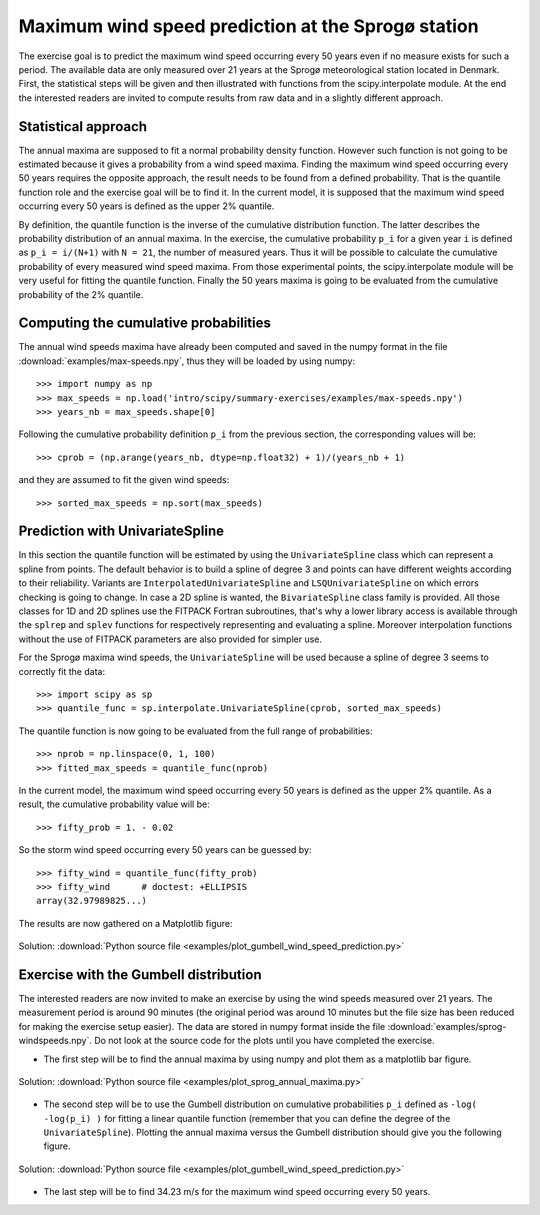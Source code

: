 .. _summary_exercise_stat_interp:

Maximum wind speed prediction at the Sprogø station
---------------------------------------------------
The exercise goal is to predict the maximum wind speed occurring every
50 years even if no measure exists for such a period. The available
data are only measured over 21 years at the Sprogø meteorological
station located in Denmark. First, the statistical steps will be given
and then illustrated with functions from the scipy.interpolate module.
At the end the interested readers are invited to compute results from
raw data and in a slightly different approach.

Statistical approach
~~~~~~~~~~~~~~~~~~~~
The annual maxima are supposed to fit a normal probability density
function. However such function is not going to be estimated because
it gives a probability from a wind speed maxima. Finding the maximum wind
speed occurring every 50 years requires the opposite approach, the result
needs to be found from a defined probability. That is the quantile function
role and the exercise goal will be to find it. In the current model,
it is supposed that the maximum wind speed occurring every 50 years is
defined as the upper 2% quantile.

By definition, the quantile function is the inverse of the cumulative
distribution function. The latter describes the probability distribution
of an annual maxima. In the exercise, the cumulative probability ``p_i``
for a given year ``i`` is defined as ``p_i = i/(N+1)`` with ``N = 21``,
the number of measured years. Thus it will be possible to calculate
the cumulative probability of every measured wind speed maxima.
From those experimental points, the scipy.interpolate module will be
very useful for fitting the quantile function. Finally the 50 years
maxima is going to be evaluated from the cumulative probability
of the 2% quantile.

Computing the cumulative probabilities
~~~~~~~~~~~~~~~~~~~~~~~~~~~~~~~~~~~~~~
The annual wind speeds maxima have already been computed and saved in
the numpy format in the file :download:`examples/max-speeds.npy`, thus they will be loaded
by using numpy::

    >>> import numpy as np
    >>> max_speeds = np.load('intro/scipy/summary-exercises/examples/max-speeds.npy')
    >>> years_nb = max_speeds.shape[0]

Following the cumulative probability definition ``p_i`` from the previous
section, the corresponding values will be::

    >>> cprob = (np.arange(years_nb, dtype=np.float32) + 1)/(years_nb + 1)

and they are assumed to fit the given wind speeds::

    >>> sorted_max_speeds = np.sort(max_speeds)


Prediction with UnivariateSpline
~~~~~~~~~~~~~~~~~~~~~~~~~~~~~~~~
In this section the quantile function will be estimated by using the
``UnivariateSpline`` class which can represent a spline from points. The
default behavior is to build a spline of degree 3 and points can
have different weights according to their reliability. Variants are
``InterpolatedUnivariateSpline`` and ``LSQUnivariateSpline`` on which
errors checking is going to change.  In case a 2D spline is wanted,
the ``BivariateSpline`` class family is provided. All those classes
for 1D and 2D splines use the FITPACK Fortran subroutines, that's why a
lower library access is available through the ``splrep`` and ``splev``
functions for respectively representing and evaluating a spline.
Moreover interpolation functions without the use of FITPACK parameters
are also provided for simpler use.

For the Sprogø maxima wind speeds, the ``UnivariateSpline`` will be
used because a spline of degree 3 seems to correctly fit the data::

    >>> import scipy as sp
    >>> quantile_func = sp.interpolate.UnivariateSpline(cprob, sorted_max_speeds)

The quantile function is now going to be evaluated from the full range
of probabilities::

    >>> nprob = np.linspace(0, 1, 100)
    >>> fitted_max_speeds = quantile_func(nprob)

In the current model, the maximum wind speed occurring every 50 years is
defined as the upper 2% quantile. As a result, the cumulative probability
value will be::

    >>> fifty_prob = 1. - 0.02


So the storm wind speed occurring every 50 years can be guessed by::

    >>> fifty_wind = quantile_func(fifty_prob)
    >>> fifty_wind      # doctest: +ELLIPSIS
    array(32.97989825...)

The results are now gathered on a Matplotlib figure:

.. figure:: auto_examples/images/sphx_glr_plot_cumulative_wind_speed_prediction_001.png
    :align: center

    Solution: :download:`Python source file <examples/plot_gumbell_wind_speed_prediction.py>`


Exercise with the Gumbell distribution
~~~~~~~~~~~~~~~~~~~~~~~~~~~~~~~~~~~~~~
The interested readers are now invited to make an exercise by using the wind
speeds measured over 21 years. The measurement period is around 90 minutes (the
original period was around 10 minutes but the file size has been reduced for
making the exercise setup easier). The data are stored in numpy format inside
the file :download:`examples/sprog-windspeeds.npy`. Do not look at
the source code for the plots
until you have completed the exercise.

* The first step will be to find the annual maxima by using numpy
  and plot them as a matplotlib bar figure.

.. figure:: auto_examples/images/sphx_glr_plot_sprog_annual_maxima_001.png
    :align: center

    Solution: :download:`Python source file <examples/plot_sprog_annual_maxima.py>`



* The second step will be to use the Gumbell distribution on cumulative
  probabilities ``p_i`` defined as ``-log( -log(p_i) )`` for fitting
  a linear quantile function (remember that you can define the degree
  of the ``UnivariateSpline``). Plotting the annual maxima versus the
  Gumbell distribution should give you the following figure.

.. figure:: auto_examples/images/sphx_glr_plot_gumbell_wind_speed_prediction_001.png
    :align: center

    Solution: :download:`Python source file <examples/plot_gumbell_wind_speed_prediction.py>`



* The last step will be to find 34.23 m/s for the maximum wind speed
  occurring every 50 years.

